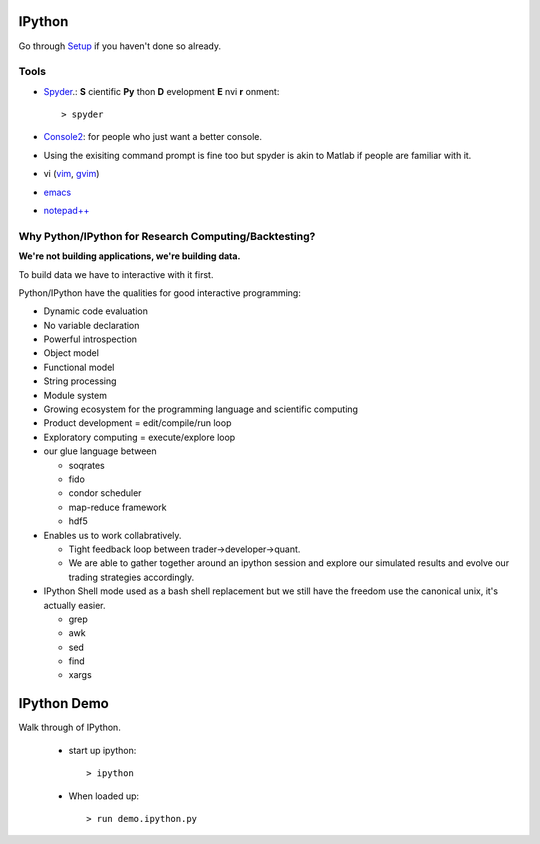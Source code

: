 .. _ipython:

=======
IPython
=======


Go through `Setup <pythonsetup.html>`_ if you haven't done so already.


Tools
=====

- Spyder_.: **S** cientific **Py** thon **D** evelopment **E** nvi **r** onment::

    > spyder

- Console2_: for people who just want a better console.

- Using the exisiting command prompt is fine too but spyder is akin to 
  Matlab if people are familiar with it.

- vi (`vim <http://www.vim.org/>`_, `gvim <http://gvim.en.softonic.com>`_)

- `emacs <http://www.gnu.org/software/emacs/>`_

- `notepad++ <http://notepad-plus-plus.org/>`_

Why Python/IPython for Research Computing/Backtesting?
======================================================

**We're not building applications, we're building data.**

To build data we have to interactive with it first.

Python/IPython have the qualities for good interactive programming:

- Dynamic code evaluation
- No variable declaration
- Powerful introspection
- Object model
- Functional model
- String processing
- Module system
- Growing ecosystem for the programming language and scientific computing
- Product development = edit/compile/run loop
- Exploratory computing = execute/explore loop
- our glue language between
  
  - soqrates
  - fido
  - condor scheduler
  - map-reduce framework
  - hdf5
   
- Enables us to work collabratively. 
    
  - Tight feedback loop between trader->developer->quant. 
  - We are able to gather together around an ipython session and explore our simulated results and evolve our trading strategies accordingly. 
 
- IPython Shell mode used as a bash shell replacement but we still have the freedom use the canonical unix, it's actually easier.

  - grep
  - awk
  - sed
  - find
  - xargs



============
IPython Demo
============

Walk through of IPython.

 - start up ipython::
   
    > ipython

 - When loaded up::

    > run demo.ipython.py


.. _Spyder: http://packages.python.org/spyder/
.. _Console2: http://sourceforge.net/projects/console/ 

